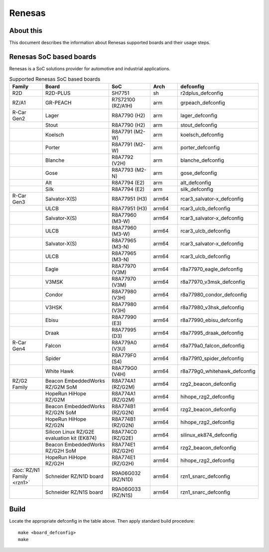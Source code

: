 .. SPDX-License-Identifier: GPL-2.0+

Renesas
=======

About this
----------

This document describes the information about Renesas supported boards
and their usage steps.

Renesas SoC based boards
------------------------

Renesas is a SoC solutions provider for automotive and industrial applications.

.. list-table:: Supported Renesas SoC based boards
   :widths: 10, 25, 15, 10, 25
   :header-rows: 1

   * - Family
     - Board
     - SoC
     - Arch
     - defconfig

   * - R2D
     - R2D-PLUS
     - SH7751
     - sh
     - r2dplus_defconfig

   * - RZ/A1
     - GR-PEACH
     - R7S72100 (RZ/A1H)
     - arm
     - grpeach_defconfig

   * - R-Car Gen2
     - Lager
     - R8A7790 (H2)
     - arm
     - lager_defconfig

   * -
     - Stout
     - R8A7790 (H2)
     - arm
     - stout_defconfig

   * -
     - Koelsch
     - R8A7791 (M2-W)
     - arm
     - koelsch_defconfig

   * -
     - Porter
     - R8A7791 (M2-W)
     - arm
     - porter_defconfig

   * -
     - Blanche
     - R8A7792 (V2H)
     - arm
     - blanche_defconfig

   * -
     - Gose
     - R8A7793 (M2-N)
     - arm
     - gose_defconfig

   * -
     - Alt
     - R8A7794 (E2)
     - arm
     - alt_defconfig

   * -
     - Silk
     - R8A7794 (E2)
     - arm
     - silk_defconfig

   * - R-Car Gen3
     - Salvator-X(S)
     - R8A77951 (H3)
     - arm64
     - rcar3_salvator-x_defconfig

   * -
     - ULCB
     - R8A77951 (H3)
     - arm64
     - rcar3_ulcb_defconfig

   * -
     - Salvator-X(S)
     - R8A77960 (M3-W)
     - arm64
     - rcar3_salvator-x_defconfig

   * -
     - ULCB
     - R8A77960 (M3-W)
     - arm64
     - rcar3_ulcb_defconfig

   * -
     - Salvator-X(S)
     - R8A77965 (M3-N)
     - arm64
     - rcar3_salvator-x_defconfig

   * -
     - ULCB
     - R8A77965 (M3-N)
     - arm64
     - rcar3_ulcb_defconfig

   * -
     - Eagle
     - R8A77970 (V3M)
     - arm64
     - r8a77970_eagle_defconfig

   * -
     - V3MSK
     - R8A77970 (V3M)
     - arm64
     - r8a77970_v3msk_defconfig

   * -
     - Condor
     - R8A77980 (V3H)
     - arm64
     - r8a77980_condor_defconfig

   * -
     - V3HSK
     - R8A77980 (V3H)
     - arm64
     - r8a77980_v3hsk_defconfig

   * -
     - Ebisu
     - R8A77990 (E3)
     - arm64
     - r8a77990_ebisu_defconfig

   * -
     - Draak
     - R8A77995 (D3)
     - arm64
     - r8a77995_draak_defconfig

   * - R-Car Gen4
     - Falcon
     - R8A779A0 (V3U)
     - arm64
     - r8a779a0_falcon_defconfig

   * -
     - Spider
     - R8A779F0 (S4)
     - arm64
     - r8a779f0_spider_defconfig

   * -
     - White Hawk
     - R8A779G0 (V4H)
     - arm64
     - r8a779g0_whitehawk_defconfig

   * - RZ/G2 Family
     - Beacon EmbeddedWorks RZ/G2M SoM
     - R8A774A1 (RZ/G2M)
     - arm64
     - rzg2_beacon_defconfig

   * -
     - HopeRun HiHope RZ/G2M
     - R8A774A1 (RZ/G2M)
     - arm64
     - hihope_rzg2_defconfig

   * -
     - Beacon EmbeddedWorks RZ/G2N SoM
     - R8A774B1 (RZ/G2N)
     - arm64
     - rzg2_beacon_defconfig

   * -
     - HopeRun HiHope RZ/G2N
     - R8A774B1 (RZ/G2N)
     - arm64
     - hihope_rzg2_defconfig

   * -
     - Silicon Linux RZ/G2E evaluation kit (EK874)
     - R8A774C0 (RZ/G2E)
     - arm64
     - silinux_ek874_defconfig

   * -
     - Beacon EmbeddedWorks RZ/G2H SoM
     - R8A774E1 (RZ/G2H)
     - arm64
     - rzg2_beacon_defconfig

   * -
     - HopeRun HiHope RZ/G2H
     - R8A774E1 (RZ/G2H)
     - arm64
     - hihope_rzg2_defconfig

   * - :doc:`RZ/N1 Family <rzn1>`
     - Schneider RZ/N1D board
     - R9A06G032 (RZ/N1D)
     - arm64
     - rzn1_snarc_defconfig

   * -
     - Schneider RZ/N1S board
     - R9A06G033 (RZ/N1S)
     - arm64
     - rzn1_snarc_defconfig

Build
-----

Locate the appropriate defconfig in the table above. Then apply standard build
procedure::

    make <board_defconfig>
    make
